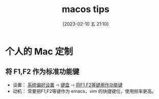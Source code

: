 #+title:      macos tips
#+date:       [2023-02-10 五 21:10]
#+filetags:   :tool:
#+identifier: 20230210T211056
* 个人的 Mac 定制
** 将 F1,F2 作为标准功能键
- 设置： _系统偏好设置_ -› _键盘_ -› _将F1,F2等键用作功能键_
- 动机： 常要把F1,F2等键作为 emacs，vim 的快捷键位，使用频率更高。
